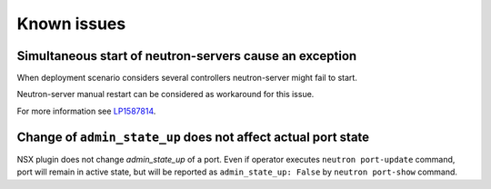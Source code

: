Known issues
============

Simultaneous start of neutron-servers cause an exception
--------------------------------------------------------

When deployment scenario considers several controllers neutron-server might
fail to start.

Neutron-server manual restart can be considered as workaround for this issue.

For more information see `LP1587814
<https://bugs.launchpad.net/fuel-plugin-nsxv/+bug/1587814>`_.

Change of ``admin_state_up`` does not affect actual port state
--------------------------------------------------------------

NSX plugin does not change *admin_state_up* of a port. Even if operator
executes ``neutron port-update`` command, port will remain in active state, but
will be reported as ``admin_state_up: False`` by ``neutron port-show`` command.
